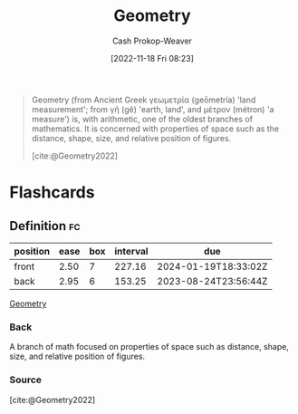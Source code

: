 :PROPERTIES:
:ID:       e67fa9ff-5bb3-47cd-8559-0c3a25300f0d
:LAST_MODIFIED: [2023-06-06 Tue 07:37]
:END:
#+title: Geometry
#+hugo_custom_front_matter: :slug "e67fa9ff-5bb3-47cd-8559-0c3a25300f0d"
#+author: Cash Prokop-Weaver
#+date: [2022-11-18 Fri 08:23]
#+filetags: :concept:

#+begin_quote
Geometry (from Ancient Greek γεωμετρία (geōmetría) 'land measurement'; from γῆ (gê) 'earth, land', and μέτρον (métron) 'a measure') is, with arithmetic, one of the oldest branches of mathematics. It is concerned with properties of space such as the distance, shape, size, and relative position of figures.

[cite:@Geometry2022]
#+end_quote

#+print_bibliography:
* Flashcards
** Definition :fc:
:PROPERTIES:
:CREATED: [2022-11-18 Fri 08:24]
:FC_CREATED: 2022-11-18T16:25:20Z
:FC_TYPE:  double
:ID:       75dc26ad-adeb-4102-ae5f-1045ac7eb841
:END:
:REVIEW_DATA:
| position | ease | box | interval | due                  |
|----------+------+-----+----------+----------------------|
| front    | 2.50 |   7 |   227.16 | 2024-01-19T18:33:02Z |
| back     | 2.95 |   6 |   153.25 | 2023-08-24T23:56:44Z |
:END:

[[id:e67fa9ff-5bb3-47cd-8559-0c3a25300f0d][Geometry]]

*** Back
A branch of math focused on properties of space such as distance, shape, size, and relative position of figures.
*** Source
[cite:@Geometry2022]
#+print_bibliography: